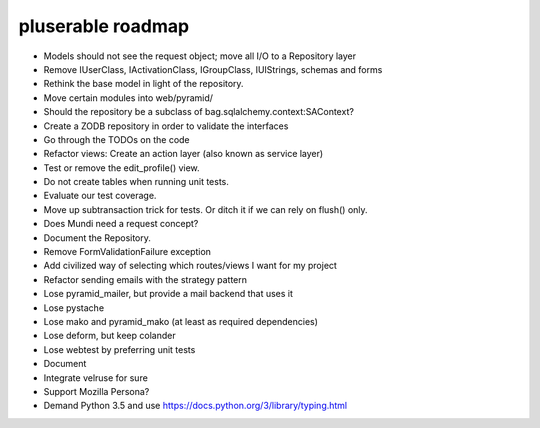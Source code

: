 ==================
pluserable roadmap
==================

- Models should not see the request object; move all I/O to a Repository layer
- Remove IUserClass, IActivationClass, IGroupClass, IUIStrings, schemas and forms
- Rethink the base model in light of the repository.
- Move certain modules into web/pyramid/
- Should the repository be a subclass of bag.sqlalchemy.context:SAContext?
- Create a ZODB repository in order to validate the interfaces
- Go through the TODOs on the code
- Refactor views: Create an action layer (also known as service layer)
- Test or remove the edit_profile() view.
- Do not create tables when running unit tests.
- Evaluate our test coverage.
- Move up subtransaction trick for tests. Or ditch it if we can rely on flush() only.
- Does Mundi need a request concept?
- Document the Repository.
- Remove FormValidationFailure exception
- Add civilized way of selecting which routes/views I want for my project
- Refactor sending emails with the strategy pattern
- Lose pyramid_mailer, but provide a mail backend that uses it
- Lose pystache
- Lose mako and pyramid_mako (at least as required dependencies)
- Lose deform, but keep colander
- Lose webtest by preferring unit tests

- Document

- Integrate velruse for sure
- Support Mozilla Persona?
- Demand Python 3.5 and use https://docs.python.org/3/library/typing.html
